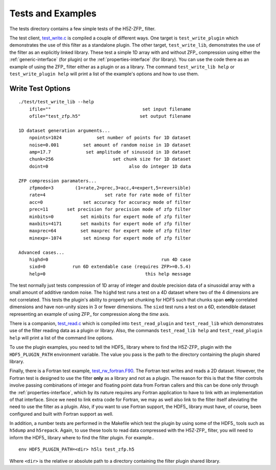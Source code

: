==================
Tests and Examples
==================

The tests directory contains a few simple tests of the H5Z-ZFP_ filter.

The test client, `test_write.c <https://github.com/LLNL/H5Z-ZFP/blob/master/test/test_write.c>`_
is compiled a couple of different ways.
One target is ``test_write_plugin`` which demonstrates the use of this filter as
a standalone plugin. The other target, ``test_write_lib``, demonstrates the use
of the filter as an explicitly linked library. These test a simple 1D array with
and without ZFP_ compression using either the :ref:`generic-interface` (for plugin)
or the :ref:`properties-interface` (for library).  You can use the code there as an
example of using the ZFP_ filter either as a plugin or as a library.
The command ``test_write_lib help`` or ``test_write_plugin help`` will print a
list of the example's options and how to use them.

------------------
Write Test Options
------------------

::

    ./test/test_write_lib --help
        ifile=""                                  set input filename
        ofile="test_zfp.h5"                      set output filename
    
    1D dataset generation arguments...
        npoints=1024             set number of points for 1D dataset
        noise=0.001         set amount of random noise in 1D dataset
        amp=17.7             set amplitude of sinusoid in 1D dataset
        chunk=256                      set chunk size for 1D dataset
        doint=0                              also do integer 1D data
    
    ZFP compression paramaters...
        zfpmode=3        (1=rate,2=prec,3=acc,4=expert,5=reversible)
        rate=4                      set rate for rate mode of filter
        acc=0               set accuracy for accuracy mode of filter
        prec=11       set precision for precision mode of zfp filter
        minbits=0          set minbits for expert mode of zfp filter
        maxbits=4171       set maxbits for expert mode of zfp filter
        maxprec=64         set maxprec for expert mode of zfp filter
        minexp=-1074        set minexp for expert mode of zfp filter
                            
    Advanced cases...
        highd=0                                          run 4D case
        sixd=0          run 6D extendable case (requires ZFP>=0.5.4)
        help=0                                     this help message

The test normally just tests compression of 1D array of integer
and double precision data of a sinusoidal array with a small
amount of additive random noise. The ``highd`` test runs a test
on a 4D dataset where two of the 4 dimensions are not correlated.
This tests the plugin's ability to properly set chunking for
HDF5 such that chunks span **only** correlated dimensions and
have non-unity sizes in 3 or fewer dimensions. The ``sixd``
test runs a test on a 6D, extendible dataset representing an
example of using ZFP_ for compression along the *time* axis.

There is a companion, `test_read.c <https://github.com/LLNL/H5Z-ZFP/blob/master/test/test_read.c>`_
which is compiled into ``test_read_plugin``
and ``test_read_lib`` which demonstrates use of the filter reading data as a
plugin or library. Also, the commands ``test_read_lib help`` and
``test_read_plugin help`` will print a list of the command line options.

To use the plugin examples, you need to tell the HDF5_ library where to find the
H5Z-ZFP_ plugin with the ``HDF5_PLUGIN_PATH`` environment variable. The value you
pass is the path to the directory containing the plugin shared library.

Finally, there is a Fortran test example,
`test_rw_fortran.F90 <https://github.com/LLNL/H5Z-ZFP/blob/master/test/test_rw_fortran.F90>`_.
The Fortran test writes and reads a 2D dataset. However, the Fortran test is designed to
use the filter **only** as a library and not as a plugin. The reason for this is
that the filter controls involve passing combinations of integer and floating 
point data from Fortran callers and this can be done only through the
:ref:`properties-interface`, which by its nature requires any Fortran application
to have to link with an implementation of that interface. Since we need to link
extra code for Fortran, we may as well also link to the filter itself alleviating
the need to use the filter as a plugin. Also, if you want to use Fortran support,
the HDF5_ library must have, of course, been configured and built with Fortran support
as well.

In addition, a number tests are performed in the Makefile which test the plugin
by using some of the HDF5_ tools such as ``h5dump`` and ``h5repack``. Again, to
use these tools to read data compressed with the H5Z-ZFP_ filter, you will need
to inform the HDF5_ library where to find the filter plugin. For example..

::

    env HDF5_PLUGIN_PATH=<dir> h5ls test_zfp.h5

Where ``<dir>`` is the relative or absolute path to a directory containing the
filter plugin shared library.
